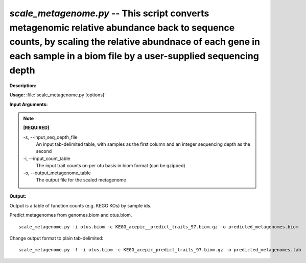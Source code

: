 .. _scale_metagenome:

.. index:: scale_metagenome.py

*scale_metagenome.py* -- This script converts metagenomic relative abundance back to sequence counts, by scaling the relative abundnace of each gene in each sample in a biom file by a user-supplied sequencing depth
^^^^^^^^^^^^^^^^^^^^^^^^^^^^^^^^^^^^^^^^^^^^^^^^^^^^^^^^^^^^^^^^^^^^^^^^^^^^^^^^^^^^^^^^^^^^^^^^^^^^^^^^^^^^^^^^^^^^^^^^^^^^^^^^^^^^^^^^^^^^^^^^^^^^^^^^^^^^^^^^^^^^^^^^^^^^^^^^^^^^^^^^^^^^^^^^^^^^^^^^^^^^^^^^^^^^^^^^^^^^^^^^^^^^^^^^^^^^^^^^^^^^^^^^^^^^^^^^^^^^^^^^^^^^^^^^^^^^^^^^^^^^^

**Description:**




**Usage:** :file:`scale_metagenome.py [options]`

**Input Arguments:**

.. note::

	
	**[REQUIRED]**
		
	-s, `-`-input_seq_depth_file
		An input tab-delimited table, with samples as the first column and an integer sequencing depth as the second
	-i, `-`-input_count_table
		The input trait counts on per otu basis in biom format (can be gzipped)
	-o, `-`-output_metagenome_table
		The output file for the scaled metagenome


**Output:**

Output is a table of function counts (e.g. KEGG KOs) by sample ids.


Predict metagenomes from genomes.biom and otus.biom.

::

	scale_metagenome.py -i otus.biom -c KEGG_acepic__predict_traits_97.biom.gz -o predicted_metagenomes.biom

Change output format to plain tab-delimited:

::

	scale_metagenome.py -f -i otus.biom -c KEGG_acepic_predict_traits_97.biom.gz -o predicted_metagenomes.tab


